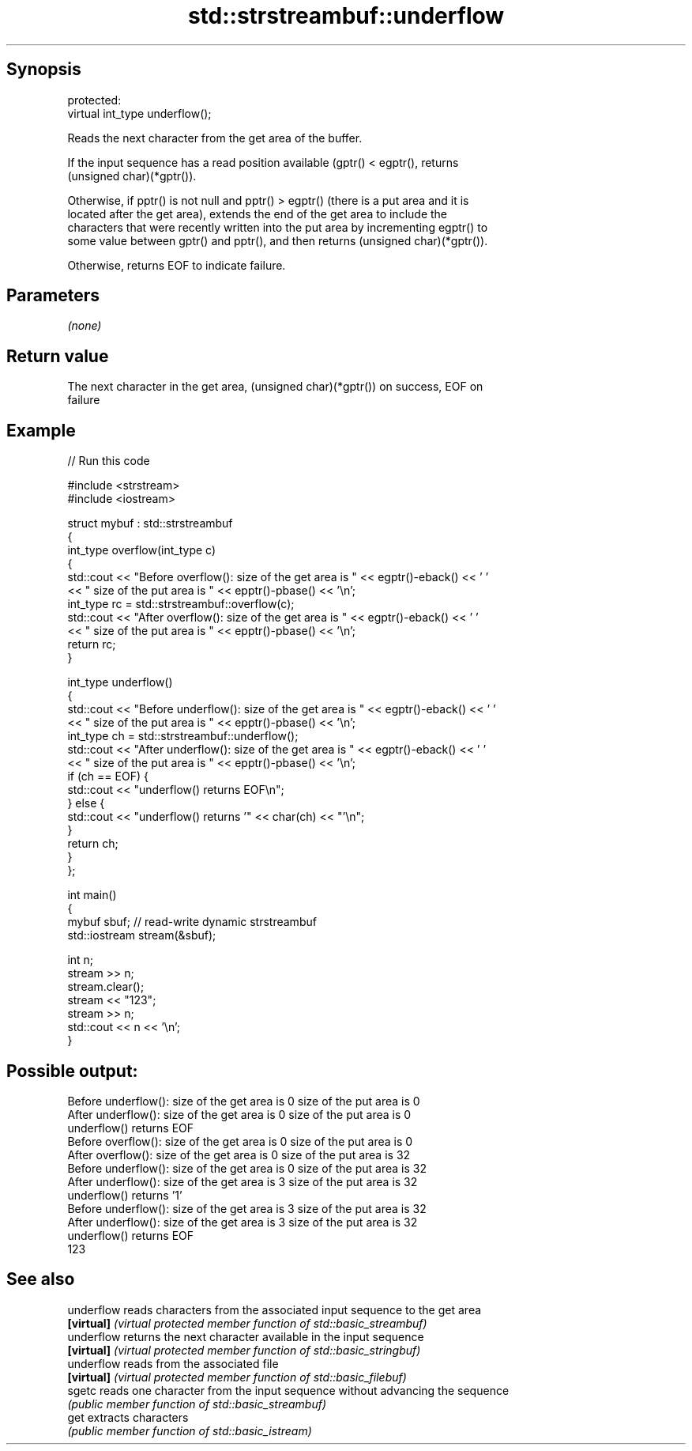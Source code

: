 .TH std::strstreambuf::underflow 3 "Sep  4 2015" "2.0 | http://cppreference.com" "C++ Standard Libary"
.SH Synopsis
   protected:
   virtual int_type underflow();

   Reads the next character from the get area of the buffer.

   If the input sequence has a read position available (gptr() < egptr(), returns
   (unsigned char)(*gptr()).

   Otherwise, if pptr() is not null and pptr() > egptr() (there is a put area and it is
   located after the get area), extends the end of the get area to include the
   characters that were recently written into the put area by incrementing egptr() to
   some value between gptr() and pptr(), and then returns (unsigned char)(*gptr()).

   Otherwise, returns EOF to indicate failure.

.SH Parameters

   \fI(none)\fP

.SH Return value

   The next character in the get area, (unsigned char)(*gptr()) on success, EOF on
   failure

.SH Example

   
// Run this code

 #include <strstream>
 #include <iostream>

 struct mybuf : std::strstreambuf
 {
     int_type overflow(int_type c)
     {
         std::cout << "Before overflow(): size of the get area is " << egptr()-eback() << ' '
                   << " size of the put area is " << epptr()-pbase() << '\\n';
         int_type rc = std::strstreambuf::overflow(c);
         std::cout << "After overflow(): size of the get area is " << egptr()-eback() << ' '
                   << " size of the put area is " << epptr()-pbase() << '\\n';
         return rc;
     }

     int_type underflow()
     {
         std::cout << "Before underflow(): size of the get area is " << egptr()-eback() << ' '
                   << " size of the put area is " << epptr()-pbase() << '\\n';
         int_type ch = std::strstreambuf::underflow();
         std::cout << "After underflow(): size of the get area is " << egptr()-eback() << ' '
                   << " size of the put area is " << epptr()-pbase() << '\\n';
         if (ch == EOF) {
             std::cout << "underflow() returns EOF\\n";
         } else {
             std::cout << "underflow() returns '" << char(ch) << "'\\n";
         }
         return ch;
     }
 };

 int main()
 {
     mybuf sbuf; // read-write dynamic strstreambuf
     std::iostream stream(&sbuf);

     int n;
     stream >> n;
     stream.clear();
     stream << "123";
     stream >> n;
     std::cout << n << '\\n';
 }

.SH Possible output:

 Before underflow(): size of the get area is 0  size of the put area is 0
 After underflow(): size of the get area is 0  size of the put area is 0
 underflow() returns EOF
 Before overflow(): size of the get area is 0  size of the put area is 0
 After overflow(): size of the get area is 0  size of the put area is 32
 Before underflow(): size of the get area is 0  size of the put area is 32
 After underflow(): size of the get area is 3  size of the put area is 32
 underflow() returns '1'
 Before underflow(): size of the get area is 3  size of the put area is 32
 After underflow(): size of the get area is 3  size of the put area is 32
 underflow() returns EOF
 123

.SH See also

   underflow reads characters from the associated input sequence to the get area
   \fB[virtual]\fP \fI(virtual protected member function of std::basic_streambuf)\fP
   underflow returns the next character available in the input sequence
   \fB[virtual]\fP \fI(virtual protected member function of std::basic_stringbuf)\fP
   underflow reads from the associated file
   \fB[virtual]\fP \fI(virtual protected member function of std::basic_filebuf)\fP
   sgetc     reads one character from the input sequence without advancing the sequence
             \fI(public member function of std::basic_streambuf)\fP
   get       extracts characters
             \fI(public member function of std::basic_istream)\fP
